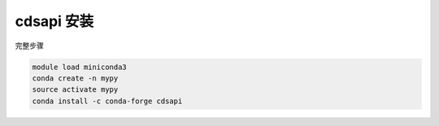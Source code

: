 .. _cdsapi:

cdsapi 安装
=============================

完整步骤

.. code:: bash

   module load miniconda3
   conda create -n mypy
   source activate mypy
   conda install -c conda-forge cdsapi
